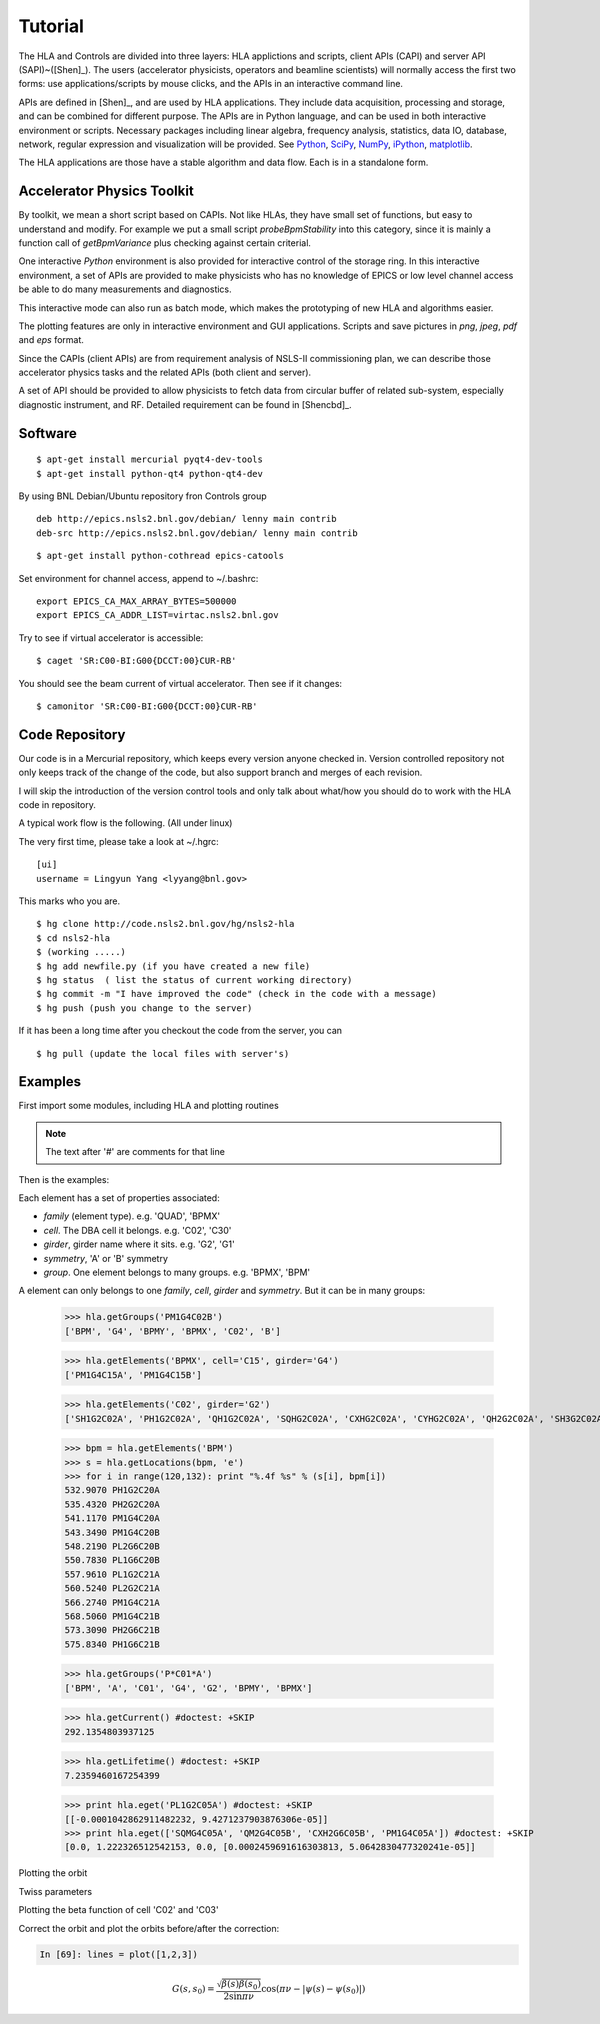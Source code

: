 Tutorial
=========

The HLA and Controls are divided into three layers: HLA applictions and
scripts, client APIs (CAPI) and server API (SAPI)~([Shen]_).  The users
(accelerator physicists, operators and beamline scientists) will normally
access the first two forms: use applications/scripts by mouse clicks, and
the APIs in an interactive command line.


APIs are defined in [Shen]_, and are used by HLA applications. They
include data acquisition, processing and storage, and can be combined for
different purpose. The APIs are in Python language, and can be used in
both interactive environment or scripts. Necessary packages including
linear algebra, frequency analysis, statistics, data IO, database,
network, regular expression and visualization will be provided. See
`Python <http://www.python.org>`_, `SciPy <http://www.scipy.org>`_, `NumPy
<http://numpy.scipy.org/>`_, `iPython <http://ipython.scipy.org>`_,
`matplotlib <http://matplotlib.sourceforge.net>`_.


The HLA applications are those have a stable algorithm and data
flow. Each is in a standalone form.


.. _Accelerator Physics Toolkit:

Accelerator Physics Toolkit
-----------------------------

By toolkit, we mean a short script based on CAPIs. Not like HLAs, they
have small set of functions, but easy to understand and modify. For
example we put a small script *probeBpmStability* into this category,
since it is mainly a function call of *getBpmVariance* plus checking
against certain criterial.

One interactive *Python* environment is also provided for
interactive control of the storage ring. In this interactive
environment, a set of APIs are provided to make physicists who has no
knowledge of EPICS or low level channel access be able to do many
measurements and diagnostics.

This interactive mode can also run as batch mode, which makes the
prototyping of new HLA and algorithms easier.

The plotting features are only in interactive environment and GUI
applications. Scripts and save pictures in *png*, *jpeg*,
*pdf* and *eps* format.

Since the CAPIs (client APIs) are from requirement analysis of NSLS-II
commissioning plan, we can describe those accelerator physics tasks and
the related APIs (both client and server).



A set of API should be provided to allow physicists to fetch data from
circular buffer of related sub-system, especially diagnostic
instrument, and RF. Detailed requirement can be found in [Shencbd]_.




Software
-----------

::

  $ apt-get install mercurial pyqt4-dev-tools
  $ apt-get install python-qt4 python-qt4-dev

By using BNL Debian/Ubuntu repository fron Controls group

::

  deb http://epics.nsls2.bnl.gov/debian/ lenny main contrib
  deb-src http://epics.nsls2.bnl.gov/debian/ lenny main contrib

::

  $ apt-get install python-cothread epics-catools

Set environment for channel access, append to ~/.bashrc::

  export EPICS_CA_MAX_ARRAY_BYTES=500000
  export EPICS_CA_ADDR_LIST=virtac.nsls2.bnl.gov

Try to see if virtual accelerator is accessible::

  $ caget 'SR:C00-BI:G00{DCCT:00}CUR-RB'

You should see the beam current of virtual accelerator. Then see if it changes::

  $ camonitor 'SR:C00-BI:G00{DCCT:00}CUR-RB'


Code Repository
-------------------

Our code is in a Mercurial repository, which keeps every version anyone
checked in. Version controlled repository not only keeps track of the
change of the code, but also support branch and merges of each revision.

I will skip the introduction of the version control tools and only talk
about what/how you should do to work with the HLA code in repository.

A typical work flow is the following. (All under linux)

The very first time, please take a look at ~/.hgrc:

::

  [ui]
  username = Lingyun Yang <lyyang@bnl.gov>

This marks who you are.

::

  $ hg clone http://code.nsls2.bnl.gov/hg/nsls2-hla
  $ cd nsls2-hla
  $ (working .....)
  $ hg add newfile.py (if you have created a new file)
  $ hg status  ( list the status of current working directory)
  $ hg commit -m "I have improved the code" (check in the code with a message)
  $ hg push (push you change to the server)

If it has been a long time after you checkout the code from the server, you can 

::

  $ hg pull (update the local files with server's)



Examples
--------------

First import some modules, including HLA and plotting routines

.. note::

   The text after '#' are comments for that line


.. doctest::

   >>> import hla
   >>> import numpy as np
   >>> import matplotlib.pylab as plt
   >>> import time

Then is the examples:

.. doctest::

   >>> hla.getElements('BPM', cell='C02')
   ['PH1G2C02A', 'PH2G2C02A', 'PM1G4C02A', 'PM1G4C02B', 'PL2G6C02B', 'PL1G6C02B']

Each element has a set of properties associated:

- *family* (element type). e.g. 'QUAD', 'BPMX'
- *cell*. The DBA cell it belongs. e.g. 'C02', 'C30'
- *girder*, girder name where it sits. e.g. 'G2', 'G1'
- *symmetry*, 'A' or 'B' symmetry
- *group*. One element belongs to many groups. e.g. 'BPMX', 'BPM'

A element can only belongs to one *family*, *cell*, *girder* and *symmetry*. But it can be in many groups:

   >>> hla.getGroups('PM1G4C02B')
   ['BPM', 'G4', 'BPMY', 'BPMX', 'C02', 'B']

   >>> hla.getElements('BPMX', cell='C15', girder='G4')
   ['PM1G4C15A', 'PM1G4C15B']

   >>> hla.getElements('C02', girder='G2')
   ['SH1G2C02A', 'PH1G2C02A', 'QH1G2C02A', 'SQHG2C02A', 'CXHG2C02A', 'CYHG2C02A', 'QH2G2C02A', 'SH3G2C02A', 'QH3G2C02A', 'PH2G2C02A', 'SH4G2C02A', 'CXH2G2C02A', 'CYH2G2C02A']

   >>> bpm = hla.getElements('BPM')
   >>> s = hla.getLocations(bpm, 'e')
   >>> for i in range(120,132): print "%.4f %s" % (s[i], bpm[i])
   532.9070 PH1G2C20A
   535.4320 PH2G2C20A
   541.1170 PM1G4C20A
   543.3490 PM1G4C20B
   548.2190 PL2G6C20B
   550.7830 PL1G6C20B
   557.9610 PL1G2C21A
   560.5240 PL2G2C21A
   566.2740 PM1G4C21A
   568.5060 PM1G4C21B
   573.3090 PH2G6C21B
   575.8340 PH1G6C21B

   >>> hla.getGroups('P*C01*A')
   ['BPM', 'A', 'C01', 'G4', 'G2', 'BPMY', 'BPMX']

   >>> hla.getCurrent() #doctest: +SKIP
   292.1354803937125

   >>> hla.getLifetime() #doctest: +SKIP
   7.2359460167254399

   >>> print hla.eget('PL1G2C05A') #doctest: +SKIP
   [[-0.0001042862911482232, 9.4271237903876306e-05]]
   >>> print hla.eget(['SQMG4C05A', 'QM2G4C05B', 'CXH2G6C05B', 'PM1G4C05A']) #doctest: +SKIP
   [0.0, 1.222326512542153, 0.0, [0.0002459691616303813, 5.0642830477320241e-05]]

   
Plotting the orbit

.. doctest::
   >>> sobt = hla.getOrbit(spos = True)
   >>> plt.clf()
   >>> plt.plot(sobt[:,0], sobt[:,1], '-x', label='X') #doctest: +ELLIPSIS
   [<matplotlib.lines.Line2D object at 0x...>]
   >>> plt.plot(sobt[:,0], sobt[:,2], '-o', label='Y') #doctest: +ELLIPSIS
   [<matplotlib.lines.Line2D object at 0x...>]
   >>> plt.xlabel('S [m]') #doctest: +ELLIPSIS
   <matplotlib.text.Text object at 0x...>
   >>> plt.savefig('hla_tut_orbit.png')

.. image:: hla_tut_orbit.png

Twiss parameters

.. doctest::

   >>> hla.getBeta('P*G2*C03*A')
   array([[  8.71242537,  11.67212006],
   	  [ 10.27574586,  22.11703928]])

   >>> bpm = hla.getElements('P*G2*C03*A')
   >>> hla.getBeta(bpm)
   array([[  8.71242537,  11.67212006],
   	  [ 10.27574586,  22.11703928]])

   >>> hla.getBeta('P*G2*C03*A', loc='b')
   array([[  8.71242537,  11.67212006],
   	  [ 10.27574586,  22.11703928]])

Plotting the beta function of cell 'C02' and 'C03'

.. doctest::

   >>> elem = hla.getElements('*', cell=['C01', 'C02'])
   >>> s = hla.getLocations(elem)
   >>> beta = hla.getBeta(elem)
   >>> plt.clf()
   >>> plt.plot(s, beta, '-o') #doctest: +ELLIPSIS
   [<matplotlib.lines.Line2D object at 0x...>, <matplotlib.lines.Line2D object at 0x...>]
   >>> plt.savefig("hla_tut_twiss_c0203.png")


.. image:: hla_tut_twiss_c0203.png


Correct the orbit and plot the orbits before/after the correction:

.. doctest::

   >>> s = hla.getLocations('P*')
   >>> bpm = hla.getElements('P*C1[0-9]*')
   >>> trim = hla.getGroupMembers(['*', 'TRIMX'], op='intersection')
   >>> v0 = hla.getOrbit()
   >>> hla.correctOrbit(bpm, trim)
   >>> time.sleep(3)
   >>> v1 = hla.getOrbit()
   >>> plt.clf()
   >>> ax = plt.subplot(211) 
   >>> fig = plt.plot(s, v0[:,0], 'r-x', label='X') 
   >>> fig = plt.plot(s, v0[:,1], 'g-o', label='Y')
   >>> ax = plt.subplot(212)
   >>> fig = plt.plot(s, v1[:,0], 'r-x', label='X')
   >>> fig = plt.plot(s, v1[:,1], 'g-o', label='Y')
   >>> plt.savefig("hla_tut_orbit_correct.png")

.. image:: hla_tut_orbit_correct.png

.. doctest::

   >>> hla.getChromaticity() #doctest:+SKIP

.. sourcecode:: ipython

    In [69]: lines = plot([1,2,3])

.. math::

  G(s,s_0)=\dfrac{\sqrt{\beta(s)\beta(s_0)}}{2\sin\pi\nu}\cos(\pi\nu-\left|\psi(s)-\psi(s_0)\right|)

